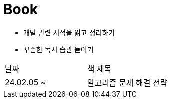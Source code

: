 = Book

- 개발 관련 서적을 읽고 정리하기
- 꾸준한 독서 습관 들이기

[cols=2*]
|===
|날짜
|책 제목

|24.02.05 ~
|알고리즘 문제 해결 전략

|===
